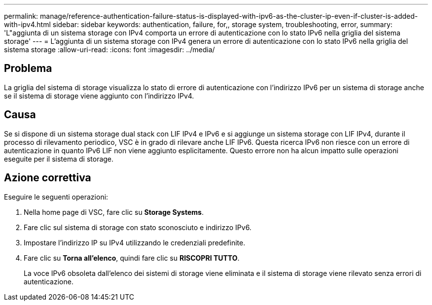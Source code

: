 ---
permalink: manage/reference-authentication-failure-status-is-displayed-with-ipv6-as-the-cluster-ip-even-if-cluster-is-added-with-ipv4.html 
sidebar: sidebar 
keywords: authentication, failure, for,, storage system, troubleshooting, error, 
summary: 'L"aggiunta di un sistema storage con IPv4 comporta un errore di autenticazione con lo stato IPv6 nella griglia del sistema storage' 
---
= L'aggiunta di un sistema storage con IPv4 genera un errore di autenticazione con lo stato IPv6 nella griglia del sistema storage
:allow-uri-read: 
:icons: font
:imagesdir: ../media/




== Problema

La griglia del sistema di storage visualizza lo stato di errore di autenticazione con l'indirizzo IPv6 per un sistema di storage anche se il sistema di storage viene aggiunto con l'indirizzo IPv4.



== Causa

Se si dispone di un sistema storage dual stack con LIF IPv4 e IPv6 e si aggiunge un sistema storage con LIF IPv4, durante il processo di rilevamento periodico, VSC è in grado di rilevare anche LIF IPv6. Questa ricerca IPv6 non riesce con un errore di autenticazione in quanto IPv6 LIF non viene aggiunto esplicitamente. Questo errore non ha alcun impatto sulle operazioni eseguite per il sistema di storage.



== Azione correttiva

Eseguire le seguenti operazioni:

. Nella home page di VSC, fare clic su *Storage Systems*.
. Fare clic sul sistema di storage con stato sconosciuto e indirizzo IPv6.
. Impostare l'indirizzo IP su IPv4 utilizzando le credenziali predefinite.
. Fare clic su *Torna all'elenco*, quindi fare clic su *RISCOPRI TUTTO*.
+
La voce IPv6 obsoleta dall'elenco dei sistemi di storage viene eliminata e il sistema di storage viene rilevato senza errori di autenticazione.


